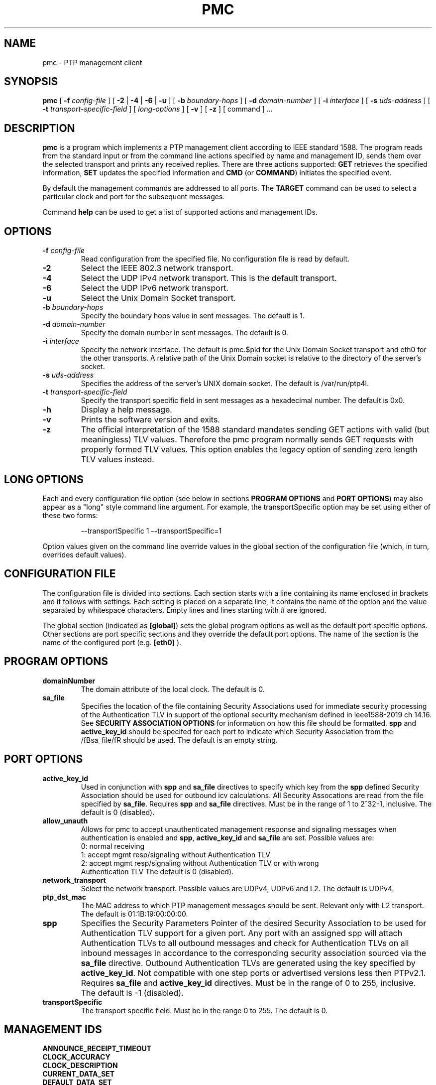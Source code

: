 .TH PMC 8 "March 2024" "linuxptp"
.SH NAME
pmc \- PTP management client

.SH SYNOPSIS
.B pmc
[
.BI \-f " config-file"
] [
.B \-2
|
.B \-4
|
.B \-6
|
.B \-u
] [
.BI \-b " boundary-hops"
] [
.BI \-d " domain-number"
] [
.BI \-i " interface"
] [
.BI \-s " uds-address"
] [
.BI \-t " transport-specific-field"
] [
.I long-options
] [
.B \-v
] [
.B \-z
] [ command ] ...

.SH DESCRIPTION
.B pmc
is a program which implements a PTP management client according to IEEE
standard 1588. The program reads from the standard input or from the command
line actions specified by name and management ID, sends them over the selected
transport and prints any received replies. There are three actions supported:
.B GET
retrieves the specified information,
.B SET
updates the specified information and
.B CMD
(or
.BR COMMAND )
initiates the specified event.

By default the management commands are addressed to all ports. The
.B TARGET
command can be used to select a particular clock and port for the
subsequent messages.

Command
.B help
can be used to get a list of supported actions and management IDs.

.SH OPTIONS
.TP
.BI \-f " config-file"
Read configuration from the specified file. No configuration file is read by
default.
.TP
.B \-2
Select the IEEE 802.3 network transport.
.TP
.B \-4
Select the UDP IPv4 network transport. This is the default transport.
.TP
.B \-6
Select the UDP IPv6 network transport.
.TP
.B \-u
Select the Unix Domain Socket transport.
.TP
.BI \-b " boundary-hops"
Specify the boundary hops value in sent messages. The default is 1.
.TP
.BI \-d " domain-number"
Specify the domain number in sent messages. The default is 0.
.TP
.BI \-i " interface"
Specify the network interface. The default is pmc.$pid for the Unix Domain
Socket transport and eth0 for the other transports. A relative path of the Unix
Domain socket is relative to the directory of the server's socket.
.TP
.BI \-s " uds-address"
Specifies the address of the server's UNIX domain socket.
The default is /var/run/ptp4l.
.TP
.BI \-t " transport-specific-field"
Specify the transport specific field in sent messages as a hexadecimal number.
The default is 0x0.
.TP
.B \-h
Display a help message.
.TP
.B \-v
Prints the software version and exits.
.TP
.B \-z
The official interpretation of the 1588 standard mandates sending
GET actions with valid (but meaningless) TLV values. Therefore the
pmc program normally sends GET requests with properly formed TLV
values. This option enables the legacy option of sending zero
length TLV values instead.

.SH LONG OPTIONS

Each and every configuration file option (see below in sections
.BR PROGRAM\ OPTIONS
and
.BR PORT\ OPTIONS )
may also appear
as a "long" style command line argument. For example, the transportSpecific
option may be set using either of these two forms:

.RS
\f(CW\-\-transportSpecific 1   \-\-transportSpecific=1\fP
.RE

Option values given on the command line override values in the global
section of the configuration file (which, in turn, overrides default
values).

.SH CONFIGURATION FILE

The configuration file is divided into sections. Each section starts with a
line containing its name enclosed in brackets and it follows with settings.
Each setting is placed on a separate line, it contains the name of the
option and the value separated by whitespace characters. Empty lines and lines
starting with # are ignored.

The global section (indicated as
.BR [global] )
sets the global program options as well as the default port specific options.
Other sections are port specific sections and they override the default port
options. The name of the section is the name of the configured port (e.g.
.BR [eth0]
).

.SH PROGRAM OPTIONS
.TP
.B domainNumber
The domain attribute of the local clock. The default is 0.

.TP
.B sa_file
Specifies the location of the file containing Security Associations
used for immediate security processing of the Authentication TLV in
support of the optional security mechanism defined in ieee1588-2019
ch 14.16. See \fBSECURITY ASSOCIATION OPTIONS\fR for information on how
this file should be formatted. \fBspp\fR and \fBactive_key_id\fR should
be specifed for each port to indicate which Security Association from
the /fBsa_file/fR should be used. The default is an empty string.

.SH PORT OPTIONS

.TP
.B active_key_id
Used in conjunction with \fBspp\fR and \fBsa_file\fR directives to
specify which key from the \fBspp\fR defined Security Association
should be used for outbound icv calculations. All Security Assocations
are read from the file specified by \fBsa_file\fR. Requires \fBspp\fR
and \fBsa_file\fR directives. Must be in the range of 1 to 2^32-1,
inclusive. The default is 0 (disabled).

.TP
.B allow_unauth
Allows for pmc to accept unauthenticated management response and
signaling messages when authentication is enabled and \fBspp\fR,
\fBactive_key_id\fR and \fBsa_file\fR are set. Possible values are:
  0: normal receiving
  1: accept mgmt resp/signaling without Authentication TLV
  2: accept mgmt resp/signaling without Authentication TLV or with wrong
     Authentication TLV
The default is 0 (disabled).

.TP
.B network_transport
Select the network transport. Possible values are UDPv4, UDPv6 and L2. The default
is UDPv4.

.TP
.B ptp_dst_mac
The MAC address to which PTP management messages should be sent. Relevant only with L2 transport. The default is 01:1B:19:00:00:00.

.TP
.B spp
Specifies the Security Parameters Pointer of the desired Security
Association to be used for Authentication TLV support for a given port.
Any port with an assigned spp will attach Authentication TLVs to all
outbound messages and check for Authentication TLVs on all inbound
messages in accordance to the corresponding security association
sourced via the \fBsa_file\fR directive. Outbound Authentication TLVs
are generated using the key specified by \fBactive_key_id\fR. Not
compatible with one step ports or advertised versions less then
PTPv2.1. Requires \fBsa_file\fR and \fBactive_key_id\fR directives.
Must be in the range of 0 to 255, inclusive.
The default is -1 (disabled).

.TP
.B transportSpecific
The transport specific field. Must be in the range 0 to 255.
The default is 0.

.SH MANAGEMENT IDS

.TP
.B ANNOUNCE_RECEIPT_TIMEOUT
.TP
.B CLOCK_ACCURACY
.TP
.B CLOCK_DESCRIPTION
.TP
.B CURRENT_DATA_SET
.TP
.B DEFAULT_DATA_SET
.TP
.B DELAY_MECHANISM
.TP
.B DOMAIN
.TP
.B GRANDMASTER_SETTINGS_NP
.TP
.B LOG_ANNOUNCE_INTERVAL
.TP
.B LOG_MIN_PDELAY_REQ_INTERVAL
.TP
.B LOG_SYNC_INTERVAL
.TP
.B NULL_MANAGEMENT
.TP
.B PARENT_DATA_SET
.TP
.B PORT_DATA_SET
.TP
.B PORT_DATA_SET_NP
.TP
.B PORT_HWCLOCK_NP
.TP
.B PORT_PROPERTIES_NP
.TP
.B PORT_SERVICE_STATS_NP
.TP
.B PORT_STATS_NP
.TP
.B PRIORITY1
.TP
.B PRIORITY2
.TP
.B SLAVE_ONLY
.TP
.B TIMESCALE_PROPERTIES
.TP
.B TIME_PROPERTIES_DATA_SET
.TP
.B TIME_STATUS_NP
.TP
.B TRACEABILITY_PROPERTIES
.TP
.B UNICAST_MASTER_TABLE_NP
.TP
.B USER_DESCRIPTION
.TP
.B VERSION_NUMBER

.SH WARNING

Be cautious when the same configuration file is used for both ptp4l
and pmc.  Keep in mind that values specified in the configuration file
take precedence over their default values. If a certain option which
is common to ptp4l and pmc is specified to a non-default value in the
configuration file (e.g. for ptp4l), then this non-default value
applies also for pmc. This might be not what is expected.

To avoid securely these unexpected behaviour, different configuration files
for ptp4l and pmc are recommended.

.SH SEE ALSO
.BR ptp4l (8)
